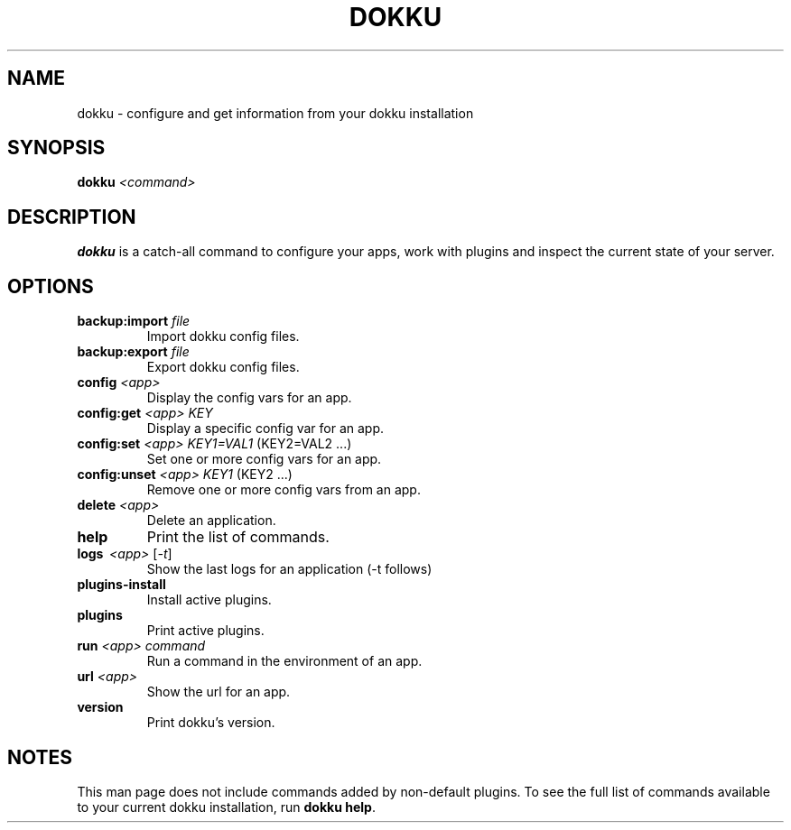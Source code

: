 .TH DOKKU 1 2014-03-08
.\"Make sure to change that date when you commit a change!
.\"
.SH NAME
dokku \- configure and get information from your dokku installation
.\"
.SH SYNOPSIS
.B dokku
.I <command>
.\"
.SH DESCRIPTION
.B dokku
is a catch-all command to configure your apps,
work with plugins and inspect the current state of your server.
.\"
.SH OPTIONS
.TP
.BI backup:import " file"
Import dokku config files.
.TP
.BI backup:export " file"
Export dokku config files.
.TP
.BI config " <app>"
Display the config vars for an app.
.TP
.BI config:get " <app> KEY"
Display a specific config var for an app.
.TP
.BI config:set " <app> KEY1=VAL1" \fR\ (KEY2=VAL2\ \.\.\.)
Set one or more config vars for an app.
.TP
.BI config:unset " <app> KEY1" \fR\ (KEY2\ \.\.\.)
Remove one or more config vars from an app.
.TP
.BI delete " <app>"
Delete an application.
.TP
.B help
Print the list of commands.
.TP
.B logs \ \fI<app> \fR[\fI-t\fR]
Show the last logs for an application (-t follows)
.TP
.B plugins-install
Install active plugins.
.TP
.B plugins
Print active plugins.
.TP
.BI run " <app> command"
Run a command in the environment of an app.
.TP
.BI url " <app>"
Show the url for an app.
.TP
.B version
Print dokku's version.
.\"
.SH NOTES
This man page does not include commands added
by non-default plugins. To see the full list
of commands available to your current dokku
installation, run \fBdokku help\fR.
